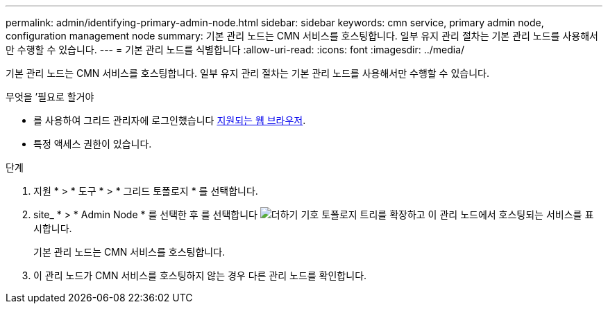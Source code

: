 ---
permalink: admin/identifying-primary-admin-node.html 
sidebar: sidebar 
keywords: cmn service, primary admin node, configuration management node 
summary: 기본 관리 노드는 CMN 서비스를 호스팅합니다. 일부 유지 관리 절차는 기본 관리 노드를 사용해서만 수행할 수 있습니다. 
---
= 기본 관리 노드를 식별합니다
:allow-uri-read: 
:icons: font
:imagesdir: ../media/


[role="lead"]
기본 관리 노드는 CMN 서비스를 호스팅합니다. 일부 유지 관리 절차는 기본 관리 노드를 사용해서만 수행할 수 있습니다.

.무엇을 &#8217;필요로 할거야
* 를 사용하여 그리드 관리자에 로그인했습니다 xref:../admin/web-browser-requirements.adoc[지원되는 웹 브라우저].
* 특정 액세스 권한이 있습니다.


.단계
. 지원 * > * 도구 * > * 그리드 토폴로지 * 를 선택합니다.
. site_ * > * Admin Node * 를 선택한 후 를 선택합니다 image:../media/icon_plus_sign_black_on_white.gif["더하기 기호"] 토폴로지 트리를 확장하고 이 관리 노드에서 호스팅되는 서비스를 표시합니다.
+
기본 관리 노드는 CMN 서비스를 호스팅합니다.

. 이 관리 노드가 CMN 서비스를 호스팅하지 않는 경우 다른 관리 노드를 확인합니다.

